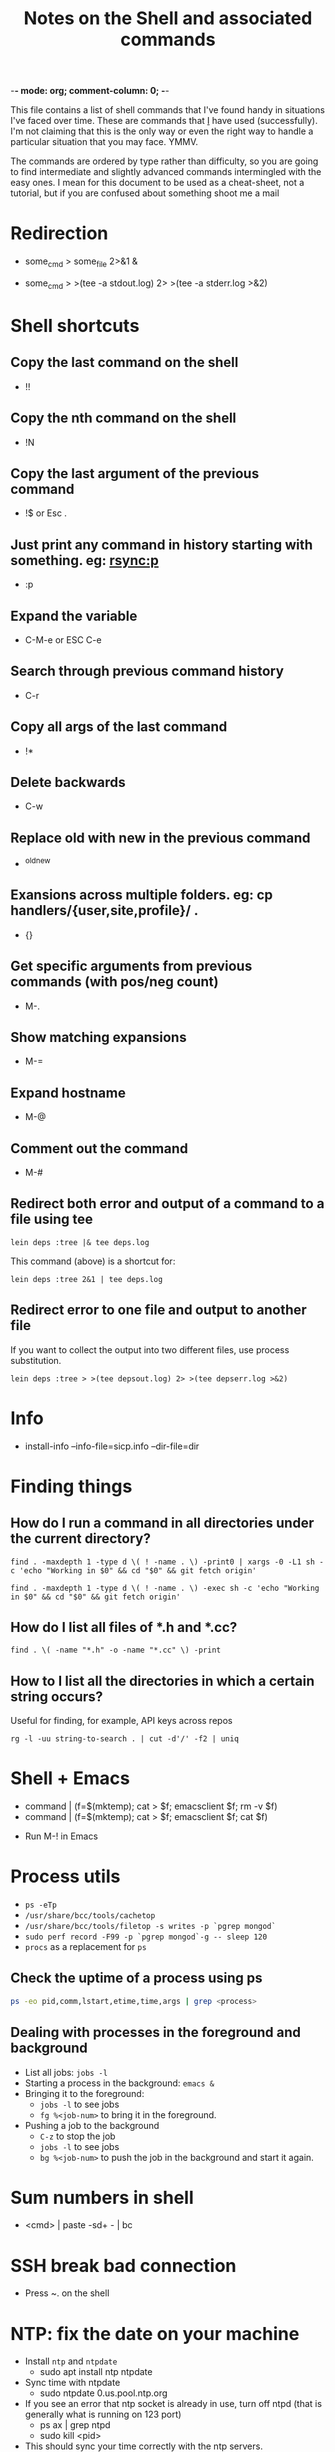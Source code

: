 :PROPERTIES:
:CREATED:  [2022-03-21 Mon 13:08]
:ID:       e2d57c6d-081d-43fa-8220-b7a6ff7f6bf4
:END:
-*- mode: org; comment-column: 0; -*-
#+title: Notes on the Shell and associated commands

This file contains a list of shell commands that I've found handy in situations I've faced over time. These are commands that _I_ have used (successfully). I'm not claiming that this is the only way or even the right way to handle a particular situation that you may face. YMMV.

The commands are ordered by type rather than difficulty, so you are going to find intermediate and slightly advanced commands intermingled with the easy ones. I mean for this document to be used as a cheat-sheet, not a tutorial, but if you are confused about something shoot me a mail

* Redirection
:PROPERTIES:
:CREATED:  [2022-03-21 Mon 13:08]
:ID:       094ab442-5d4a-45c4-b015-c11a549e996b
:END:
  # How do I redirect the output of a process to a log file, and
  # background the process at the same time?
  - some_cmd > some_file 2>&1 &
  # How to I capture both STDOUT as well as STDERR in a file for
  # analysis?
  # https://stackoverflow.com/questions/692000/how-do-i-write-stderr-to-a-file-while-using-tee-with-a-pipe/692407#692407
  - some_cmd > >(tee -a stdout.log) 2> >(tee -a stderr.log >&2)

* Shell shortcuts
:PROPERTIES:
:CREATED:  [2022-03-21 Mon 13:08]
:ID:       e305d891-6471-45aa-94ab-16024a6d2771
:END:
** Copy the last command on the shell
:PROPERTIES:
:CREATED:  [2022-03-21 Mon 13:08]
:ID:       212913e3-b336-428b-8248-85a232a6e2cf
:END:
  - !!
** Copy the nth command on the shell
:PROPERTIES:
:CREATED:  [2022-03-21 Mon 13:08]
:ID:       3611494a-00d4-436d-bdff-fa72382b5ad8
:END:
  - !N
** Copy the last argument of the previous command
:PROPERTIES:
:CREATED:  [2022-03-21 Mon 13:08]
:ID:       25231d06-2469-4f1b-9590-b8478efc28fb
:END:
  - !$ or Esc .
** Just print any command in history starting with something. eg: rsync:p
:PROPERTIES:
:CREATED:  [2022-03-21 Mon 13:08]
:ID:       19f13554-ac25-4ccf-965e-ccaa35cf4bdd
:END:
  - :p
** Expand the variable
:PROPERTIES:
:CREATED:  [2022-03-21 Mon 13:08]
:ID:       c6cbadf3-3855-4aca-8241-e63c68cf180e
:END:
  - C-M-e or ESC C-e
** Search through previous command history
:PROPERTIES:
:CREATED:  [2022-03-21 Mon 13:08]
:ID:       5c2a54d4-0805-43b3-8efb-6d2e466d782b
:END:
  - C-r
** Copy all args of the last command
:PROPERTIES:
:CREATED:  [2022-03-21 Mon 13:08]
:ID:       9e55e416-e203-43a5-810b-fdfb77c6141e
:END:
  - !*
** Delete backwards
:PROPERTIES:
:CREATED:  [2022-03-21 Mon 13:08]
:ID:       72d412a4-a742-40fe-9c53-795b1d5c6ea5
:END:
  - C-w
** Replace old with new in the previous command
:PROPERTIES:
:CREATED:  [2022-03-21 Mon 13:08]
:ID:       21d19bfc-536b-44b3-aabf-8ef3214cf4ab
:END:
  - ^old^new
** Exansions across multiple folders. eg: cp handlers/{user,site,profile}/ .
:PROPERTIES:
:CREATED:  [2022-03-21 Mon 13:08]
:ID:       7ac5632b-c03c-41a2-8b0a-4d8129abf78f
:END:
  - {}
** Get specific arguments from previous commands (with pos/neg count)
:PROPERTIES:
:CREATED:  [2022-03-21 Mon 13:08]
:ID:       92c73384-01ff-460f-b7f2-95c1ccaa27d2
:END:
  - M-.
** Show matching expansions
:PROPERTIES:
:CREATED:  [2022-03-21 Mon 13:08]
:ID:       c0bd2ef5-cf1d-432f-925c-299beed3c47b
:END:
  - M-=
** Expand hostname
:PROPERTIES:
:CREATED:  [2022-03-21 Mon 13:08]
:ID:       74d3fccf-a65f-49ae-9668-c7b6b4bac0ce
:END:
  - M-@
** Comment out the command
:PROPERTIES:
:CREATED:  [2022-03-21 Mon 13:08]
:ID:       3038d37e-8dc0-4c50-b7d6-f0fce979db43
:END:
  - M-#
** Redirect both error and output of a command to a file using tee
:PROPERTIES:
:CREATED:  [2022-03-21 Mon 13:08]
:ID:       581d7634-0aca-400c-a208-a3e7677103a0
:END:
   #+begin_src shell-script :eval no
     lein deps :tree |& tee deps.log
   #+end_src

   This command (above) is a shortcut for:

   #+begin_src shell-script :eval no
     lein deps :tree 2&1 | tee deps.log
   #+end_src
** Redirect error to one file and output to another file
:PROPERTIES:
:CREATED:  [2022-03-21 Mon 13:08]
:ID:       6878b0df-de44-439d-87f8-7cfb6bd7089b
:END:
   If you want to collect the output into two different files, use
   process substitution.
   #+begin_src shell-script :eval no
     lein deps :tree > >(tee depsout.log) 2> >(tee depserr.log >&2)
   #+end_src

* Info
:PROPERTIES:
:CREATED:  [2022-03-21 Mon 13:08]
:ID:       9d91c03e-03ba-4c32-9d30-685d1b5aabf9
:END:
  # To install a downloaded info file to a dir file. Note, if dir does
  # not exist, install-info will create it properly.
  - install-info --info-file=sicp.info --dir-file=dir
* Finding things
:PROPERTIES:
:CREATED:  [2022-03-21 Mon 13:08]
:ID:       e1f7d15f-8e46-4ff8-a662-7fe0f974f665
:END:
** How do I run a command in all directories under the current directory?
:PROPERTIES:
:CREATED:  [2022-03-21 Mon 13:08]
:ID:       85949fc7-0f08-4b95-8f31-7fa61cabb74b
:END:
   #+begin_src shell-script
     find . -maxdepth 1 -type d \( ! -name . \) -print0 | xargs -0 -L1 sh -c 'echo "Working in $0" && cd "$0" && git fetch origin'
   #+end_src

   #+begin_src shell-script
     find . -maxdepth 1 -type d \( ! -name . \) -exec sh -c 'echo "Working in $0" && cd "$0" && git fetch origin'
   #+end_src
** How do I list all files of *.h and *.cc?
:PROPERTIES:
:CREATED:  [2022-03-21 Mon 13:08]
:ID:       0b5a1c83-a989-49ec-ac1f-487527ac50c3
:END:
   #+begin_src shell-script
     find . \( -name "*.h" -o -name "*.cc" \) -print
   #+end_src
** How to I list all the directories in which a certain string occurs?
:PROPERTIES:
:CREATED:  [2022-03-21 Mon 13:08]
:ID:       7bb98d9a-649f-43aa-8901-71d9820d0ade
:END:
   Useful for finding, for example, API keys across repos
   #+begin_src shell-script
     rg -l -uu string-to-search . | cut -d'/' -f2 | uniq
   #+end_src
* Shell + Emacs
:PROPERTIES:
:CREATED:  [2022-03-21 Mon 13:08]
:ID:       ea958105-e589-49eb-9773-b21903ae4863
:END:
  # How do I redirect the output of a shell command into Emacs for editing?
  - command | (f=$(mktemp); cat > $f; emacsclient $f; rm -v $f)
  - command | (f=$(mktemp); cat > $f; emacsclient $f; cat $f)
  # How do I run a shell command from inside Emacs?
  - Run M-! in Emacs
* Process utils
:PROPERTIES:
:CREATED:  [2022-03-21 Mon 13:08]
:ID:       ac516dc5-e37c-423a-94cd-8d71befde836
:END:
- ~ps -eTp~
- ~/usr/share/bcc/tools/cachetop~
- ~/usr/share/bcc/tools/filetop -s writes -p `pgrep mongod`~
- ~sudo perf record -F99 -p `pgrep mongod`-g -- sleep 120~
- ~procs~ as a replacement for ~ps~
** Check the uptime of a process using ps
:PROPERTIES:
:CREATED:  [2022-01-23 Sun 11:05]
:ID:       0E20085B-9A50-4BAB-8D3D-B084DAA2B481
:END:
#+begin_src sh :eval no
ps -eo pid,comm,lstart,etime,time,args | grep <process>
#+end_src
** Dealing with processes in the foreground and background
:PROPERTIES:
:CREATED:  [2022-01-23 Sun 19:57]
:ID:       fb2bc3ab-8d3c-4484-913f-d727004893d1
:END:
- List all jobs: ~jobs -l~
- Starting a process in the background: ~emacs &~
- Bringing it to the foreground:
  + ~jobs -l~ to see jobs
  + ~fg %<job-num>~ to bring it in the foreground.
- Pushing a job to the background
  + ~C-z~ to stop the job
  + ~jobs -l~ to see jobs
  + ~bg %<job-num>~ to push the job in the background and start it again.

* Sum numbers in shell
:PROPERTIES:
:CREATED:  [2022-03-21 Mon 13:08]
:ID:       e21e9f25-4f12-428b-9ec4-1c9338e8e441
:END:
  - <cmd> | paste -sd+ - | bc
* SSH break bad connection
:PROPERTIES:
:CREATED:  [2022-03-21 Mon 13:08]
:ID:       dd92a658-1fc3-4699-9f62-45adb3781f0c
:END:
- Press ~. on the shell
* NTP: fix the date on your machine
:PROPERTIES:
:CREATED:  [2022-03-21 Mon 13:08]
:ID:       89c7b207-f2cc-4c61-8d38-c0bd4ccdc9ab
:END:
- Install =ntp= and =ntpdate=
  + sudo apt install ntp ntpdate
- Sync time with ntpdate
  + sudo ntpdate 0.us.pool.ntp.org
- If you see an error that ntp socket is already in use, turn off ntpd
  (that is generally what is running on 123 port)
  + ps ax | grep ntpd
  + sudo kill <pid>
- This should sync your time correctly with the ntp servers.

* Locate
:PROPERTIES:
:CREATED:  [2022-03-21 Mon 13:08]
:ID:       d301a91d-aaa7-4cb4-94ae-c9912b31ac52
:END:
** Updating locate db on Mac
:PROPERTIES:
:CREATED:  [2022-03-21 Mon 13:08]
:ID:       23c04cdb-beb8-473e-9ba0-f8e302452ac7
:END:
   #+begin_src shell-script :eval no
     sudo /usr/libexec/locate.updatedb
   #+end_src
** Updating locate db on Ubuntu
:PROPERTIES:
:CREATED:  [2022-03-21 Mon 13:08]
:ID:       bfcbffed-67cd-4943-81a4-3764a4899a06
:END:
   #+begin_src shell-script :eval no
     sudo updatedb
   #+end_src

* Dig
:PROPERTIES:
:CREATED:  [2022-03-21 Mon 13:08]
:ID:       24624e24-e542-4279-85d5-b2d21013032e
:END:
  - https://www.thegeekstuff.com/2012/02/dig-command-examples/

* wget notes
:PROPERTIES:
:CREATED:  [2022-03-21 Mon 13:08]
:ID:       d797090e-f5f6-4dcf-9038-6fc16755fe2e
:END:
** Recursively fetch data from a webpage.
:PROPERTIES:
:CREATED:  [2022-03-21 Mon 13:08]
:ID:       3bfa8deb-bb92-47fd-967c-ab1db03ae578
:END:
- https://twitter.com/vedang/status/1161705817797619713
I've recently read through ~wget~'s man-page and boy is it a super tool! I wish someone had taught me about it earlier.
#+begin_src sh :eval no
  wget --directory-prefix=/Users/vedang/src/data/PBT/ -e robots=off --page-requisites --adjust-extension --convert-links --recursive -l 1 --span-hosts --accept-regex property-based-testing https://wickstrom.tech/blog.html
#+end_src
- ~page-requisites~ downloads all the images, js, stylesheets and stuff needed to render the page properly.
- ~adjust-extension~ adds extensions to filenames based on content-type (in case the proper extension does not already exist)
- ~convert-links~ adjusts any links on the page to point to the locally downloaded resources (_if_ the resource has been downloaded).
- ~recursive -l 1~ says to recursively download content upto a depth of 1 from the parent page.
- ~span-hosts~ says that it's okay to visit other websites when recursively downloading data.
- ~accept-regex~ gives a regular expression to filter a subset of URLs to download in the recursive descent.

All of this put together means that I can download the exact 4 posts I want in this example for easy offline reading.
** Download from wget such that you can resume the download
:PROPERTIES:
:CREATED:  [2022-03-21 Mon 13:08]
:ID:       4d555dff-949c-4c71-b9c6-52121c23f988
:END:

* Shell Script
:PROPERTIES:
:CREATED:  [2022-03-21 Mon 13:08]
:ID:       a4681e1d-7a1b-4aa1-8c93-bf97ead1a18b
:END:
  To read the scripting manual, run =man bash=.
** Conditionals and tests in Shell Script
:PROPERTIES:
:CREATED:  [2022-03-21 Mon 13:08]
:ID:       799e16b4-b53e-4c39-acaa-1ea9e04583eb
:END:
   To understand all the conditional flags that you can use in a shell
   script, read =man test=.

* Observing traffic on the network
:PROPERTIES:
:CREATED:  [2022-03-21 Mon 13:08]
:ID:       f9029253-aa88-472a-a01a-a89bf6e61fe8
:END:
** ngrep
:PROPERTIES:
:CREATED:  [2022-03-21 Mon 13:08]
:ID:       8ad621dd-44c2-402e-9532-0d9e3eed4ce1
:END:
- Any UDP from any local interfaces to 91.22.38.4:12201
  #+begin_src shell-script :eval no
    ngrep -W byline -d any udp and host 91.22.38.4 and dst port 12201
  #+end_src
** tcpdump
:PROPERTIES:
:CREATED:  [2022-03-21 Mon 13:08]
:ID:       dfc85f3d-64f5-47cf-817d-c035be8f332f
:END:
- Show UDP packet header and data parts
  #+begin_src shell-script :eval no
    tcpdump -i lo -n udp port 8125 -X
  #+end_src
- Save packets to pcap file for inspection in wireshark
  #+begin_src shell-script :eval no
    tcpdump -i lo -n udp port 14550 -w packets.pcap
  #+end_src

* Sending traffic to a socket
:PROPERTIES:
:CREATED:  [2022-03-21 Mon 13:08]
:ID:       473b8a53-1a05-40e1-a96c-88a0830ed05c
:END:
** nc (netcat)
:PROPERTIES:
:CREATED:  [2022-03-21 Mon 13:08]
:ID:       a0d224d8-1ca9-4952-b0fc-7c0194efdf71
:END:
- ~nc~ is great because you can pipe stdin / stdout to it.
- Start a server:
  #+begin_src sh :eval no
    nc -l localhost 3000
  #+end_src
- Start a client:
  #+begin_src sh :eval no
    nc localhost 3000
  #+end_src

* Ripgrep (rg) notes
:PROPERTIES:
:CREATED:  [2022-03-21 Mon 13:08]
:ID:       8f578e20-8026-41fb-a7b7-708b68ee3301
:END:
** Searching in the entire dir, including in ignore files
:PROPERTIES:
:CREATED:  [2022-03-21 Mon 13:08]
:ID:       18490df6-8024-4e92-a472-28d13a9483ea
:END:
#+begin_src sh :eval no
  rg --no-ignore <text to search>
  rg -uu <text to search>
#+end_src
From the man page:

  -u, --unrestricted
      Reduce the level of "smart" searching. A single -u won't respect .gitignore
      (etc.) files. Two -u flags will additionally search hidden files and
      directories. Three -u flags will additionally search binary files.

      'rg -uuu' is roughly equivalent to 'grep -r'.

* Remove color markers from command output
:PROPERTIES:
:CREATED:  [2022-03-03 Thu 09:45]
:ID:       863AF267-B0D5-4815-A23D-FCF40B046CB4
:END:
Commands which print output in color make it difficult to work with data using pipes etc. Here is a simple [[brain:C3A60958-E079-4894-83D3-544F6F2D7553][Sed]] script to remove the markers:
#+begin_src sh :eval no
  gsed -r "s/\x1B\[([0-9]{1,3}(;[0-9]{1,2})?)?[mGK]//g"
#+end_src

* Cron and Crontab
:PROPERTIES:
:CREATED:  [2022-05-05 Thu 11:15]
:ID:       7D13CA38-6742-4884-A88C-DE6180ACAD0D
:END:
:RESOURCES:
- [[https://crontab.guru/][Crontab.guru - The cron schedule expression editor]]
:END:
Some basic commands:
- ~crontab -l~ to list all the current running cron jobs
- ~crontab -e~ to add a new job to the list.
